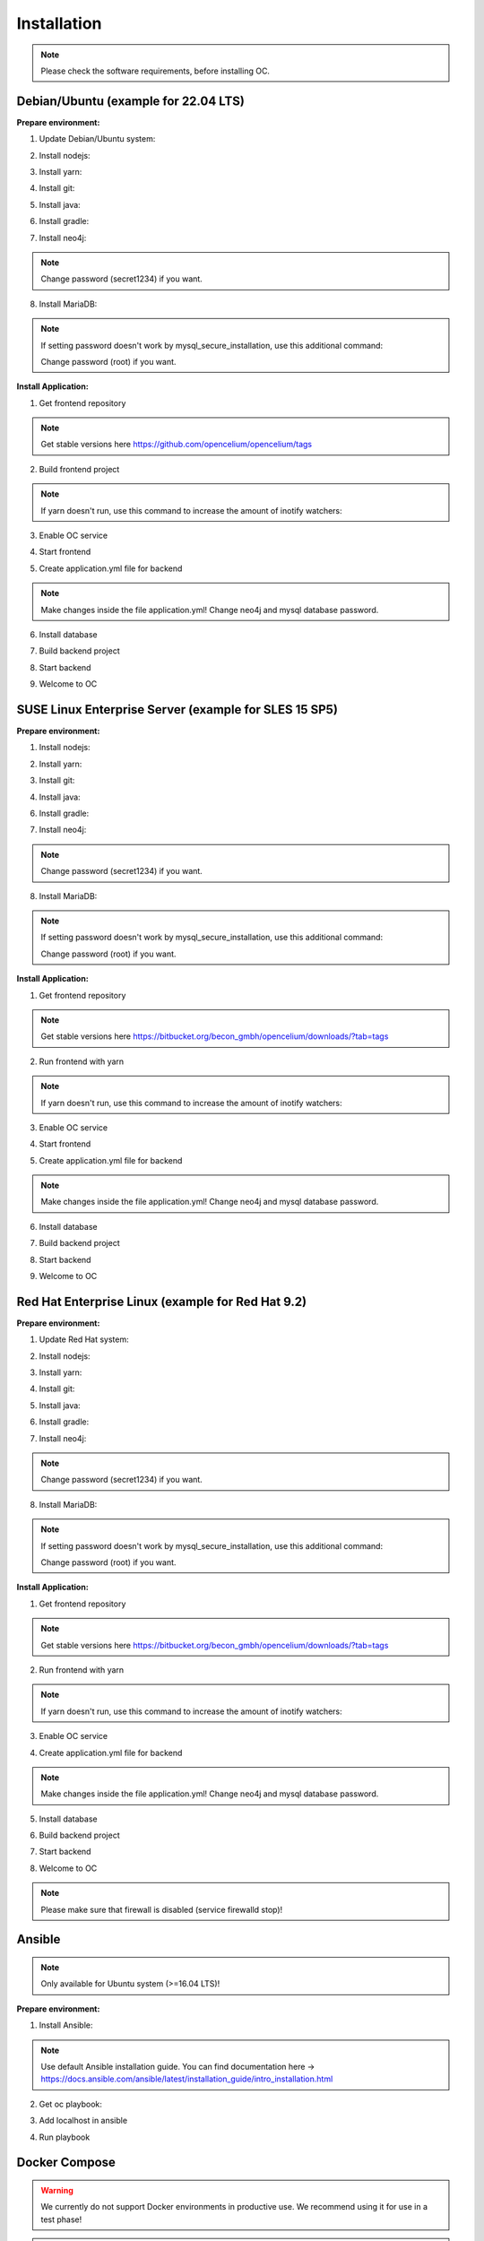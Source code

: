 ##################
Installation
##################

.. note::
	Please check the software requirements, before installing OC. 


Debian/Ubuntu (example for 22.04 LTS)
"""""""""""""""""
**Prepare environment:**

1. Update Debian/Ubuntu system:

.. code-block:: sh
	:linenos:

	apt update
	apt install unzip
	apt-get install libpng-dev libcurl4-gnutls-dev libexpat1-dev gettext libz-dev libssl-dev*

2. Install nodejs:

.. code-block:: sh
	:linenos:
	
	sudo apt install curl (if debian)
	curl -sL https://deb.nodesource.com/setup_20.x | sudo -E bash -
	apt-get install -y nodejs
	
3. Install yarn:

.. code-block:: sh
	:linenos:

	curl -sS https://dl.yarnpkg.com/debian/pubkey.gpg | sudo apt-key add -
	echo "deb https://dl.yarnpkg.com/debian/ stable main" | sudo tee /etc/apt/sources.list.d/yarn.list
	apt-get update && apt-get install yarn
	
4. Install git:

.. code-block:: sh
	:linenos:

	apt-get install git
	
5. Install java:

.. code-block:: sh
	:linenos:

	apt install openjdk-17-jdk
	apt install openjdk-17-jre (can be optional)

6. Install gradle:

.. code-block:: sh
	:linenos:
	
	apt-get install software-properties-common (if debian)
	add-apt-repository ppa:cwchien/gradle
	apt-get update
	apt upgrade gradle
	
7. Install neo4j:

.. code-block:: sh
	:linenos:

	wget -O - https://debian.neo4j.com/neotechnology.gpg.key | sudo apt-key add -
	echo 'deb https://debian.neo4j.com stable latest' | sudo tee -a /etc/apt/sources.list.d/neo4j.list
	apt update
	apt install neo4j=1:5.7.0
	/usr/bin/neo4j-admin dbms set-initial-password secret1234
	service neo4j start
	systemctl enable neo4j

.. note::
	Change password (secret1234) if you want.

8. Install MariaDB:

.. code-block:: sh
	:linenos:

	apt install mariadb-server mariadb-client
	mysql_secure_installation
	
.. note::
	If setting password doesn't work by mysql_secure_installation, use this additional command: 
	
	.. code-block:: sh
		:linenos:	
	
		mysql -u root -e "ALTER USER 'root'@'localhost' IDENTIFIED BY 'root';"
		
	Change password (root) if you want.


**Install Application:**

1. Get frontend repository

.. code-block:: sh
	:linenos:

	cd /opt
	git clone -b v3.2 https://github.com/opencelium/opencelium.git . 
	
.. note::
	Get stable versions here https://github.com/opencelium/opencelium/tags

2. Build frontend project

.. code-block:: sh
	:linenos:

	cd src/frontend
	yarn

.. note::
	If yarn doesn't run, use this command to increase the amount of inotify watchers:

	.. code-block:: sh
		:linenos:	

		echo fs.inotify.max_user_watches=524288 | sudo tee -a /etc/sysctl.conf && sudo sysctl -p

3. Enable OC service

.. code-block:: sh
	:linenos:

	ln -s /opt/scripts/oc_service.sh /usr/bin/oc

4. Start frontend

.. code-block:: sh
	:linenos:

	oc start_frontend

5. Create application.yml file for backend

.. code-block:: sh
	:linenos:

	cd /opt/src/backend
	cp src/main/resources/application_default.yml src/main/resources/application.yml
	
.. note::
	Make changes inside the file application.yml! 
	Change neo4j and mysql database password.

6. Install database 

.. code-block:: sh
	:linenos:

	cd /opt/src/backend/database
	mysql -u root -p -e "source oc_data.sql"

7. Build backend project

.. code-block:: sh
	:linenos:

	cd /opt/src/backend/
	gradle build

8. Start backend

.. code-block:: sh
	:linenos:

	oc start_backend

9. Welcome to OC

.. code-block:: sh
	:linenos:
	
	Visit opencelium http://SERVERIP:8888





SUSE Linux Enterprise Server (example for SLES 15 SP5)
"""""""""""""""""
**Prepare environment:**

1. Install nodejs:

.. code-block:: sh
	:linenos:
	
	zypper install nodejs20

2. Install yarn:

.. code-block:: sh
	:linenos:

	sudo npm install yarn -g

3. Install git:

.. code-block:: sh
	:linenos:

	zypper install git

4. Install java:

.. code-block:: sh
	:linenos:

	zypper install java-17-openjdk

6. Install gradle:

.. code-block:: sh
	:linenos:
	
	cd /tmp
	wget https://services.gradle.org/distributions/gradle-7.4.2-all.zip
	mkdir /opt/gradle
	unzip -d /opt/gradle gradle-7.4.2-all.zip
	export PATH=$PATH:/opt/gradle/gradle-7.4.2/bin

7. Install neo4j:

.. code-block:: sh
	:linenos:

	zypper addrepo --refresh https://yum.neo4j.org/stable/5 neo4j-repository
	zypper refresh
	zypper install neo4j-5.7.0
	/usr/bin/neo4j-admin dbms set-initial-password secret1234
	neo4j start
	zypper install insserv
	systemctl enable neo4j
	
.. note::
	Change password (secret1234) if you want.

8. Install MariaDB:

.. code-block:: sh
	:linenos:

	zypper install mariadb mariadb-client
	rcmysql start
	mysql_secure_installation
	systemctl enable mariadb
	
.. note::
	If setting password doesn't work by mysql_secure_installation, use this additional command: 
	
	.. code-block:: sh
		:linenos:	
	
		mysql -u root -e "ALTER USER 'root'@'localhost' IDENTIFIED BY 'root';"
		
	Change password (root) if you want.


**Install Application:**

1. Get frontend repository

.. code-block:: sh
	:linenos:

	cd /opt
	git clone -b <StableVersion> https://bitbucket.org/becon_gmbh/opencelium.git . 
	
.. note::
	Get stable versions here https://bitbucket.org/becon_gmbh/opencelium/downloads/?tab=tags

2. Run frontend with yarn

.. code-block:: sh
	:linenos:

	cd src/frontend
	yarn
	
.. note::
	If yarn doesn't run, use this command to increase the amount of inotify watchers:

	.. code-block:: sh
		:linenos:	

		echo fs.inotify.max_user_watches=524288 | sudo tee -a /etc/sysctl.conf && sudo sysctl -p

3. Enable OC service

.. code-block:: sh
	:linenos:

	ln -s /opt/scripts/oc_service.sh /usr/bin/oc

4. Start frontend

.. code-block:: sh
	:linenos:

	oc start_frontend

5. Create application.yml file for backend

.. code-block:: sh
	:linenos:

	cd /opt/src/backend
	cp src/main/resources/application_default.yml src/main/resources/application.yml
	
.. note::
	Make changes inside the file application.yml! 
	Change neo4j and mysql database password.

6. Install database 

.. code-block:: sh
	:linenos:

	cd /opt/src/backend/database
	mysql -u root -p -e "source oc_data.sql"

7. Build backend project

.. code-block:: sh
	:linenos:

	cd /opt/src/backend/
	gradle build

8. Start backend

.. code-block:: sh
	:linenos:

	oc start_backend

9. Welcome to OC

.. code-block:: sh
	:linenos:
	
	Visit opencelium http://SERVERIP:8888



Red Hat Enterprise Linux (example for Red Hat 9.2)
"""""""""""""""""
**Prepare environment:**

1. Update Red Hat system:

.. code-block:: sh
	:linenos:

	yum update

2. Install nodejs:

.. code-block:: sh
	:linenos:
	
	yum install -y gcc-c++ make
	curl -sL https://rpm.nodesource.com/setup_20.x | sudo -E bash -
	yum install nodejs

3. Install yarn:

.. code-block:: sh
	:linenos:

	curl --silent --location https://dl.yarnpkg.com/rpm/yarn.repo | sudo tee /etc/yum.repos.d/yarn.repo
	yum install yarn

4. Install git:

.. code-block:: sh
	:linenos:

	yum install git

5. Install java:

.. code-block:: sh
	:linenos:

	yum install java-17-openjdk.x86_64

6. Install gradle:

.. code-block:: sh
	:linenos:
	
	cd /tmp
	wget https://services.gradle.org/distributions/gradle-7.4.2-all.zip
	mkdir /opt/gradle
	unzip -d /opt/gradle gradle-7.4.2-all.zip
	export PATH=$PATH:/opt/gradle/gradle-7.4.2/bin

7. Install neo4j:

.. code-block:: sh
	:linenos:

	rpm --import https://debian.neo4j.com/neotechnology.gpg.key
	cat <<EOF>  /etc/yum.repos.d/neo4j.repo
	[neo4j]
	name=Neo4j RPM Repository
	baseurl=https://yum.neo4j.com/stable/5
	enabled=1
	gpgcheck=1
	EOF
	yum install neo4j-5.7.0-1
	/usr/bin/neo4j-admin set-initial-password secret1234
	systemctl start neo4j
	systemctl enable neo4j	
	
.. note::
	Change password (secret1234) if you want.

8. Install MariaDB:

.. code-block:: sh
	:linenos:

	yum install mariadb-server
	root@shell>	systemctl start mariadb
	root@shell>	systemctl enable mariadb
	mysql_secure_installation

.. note::
	If setting password doesn't work by mysql_secure_installation, use this additional command: 
	
	.. code-block:: sh
		:linenos:	
	
		mysql -u root -e "ALTER USER 'root'@'localhost' IDENTIFIED BY 'root';"
		
	Change password (root) if you want.

**Install Application:**

1. Get frontend repository

.. code-block:: sh
	:linenos:

	cd /opt
	git clone -b <StableVersion> https://bitbucket.org/becon_gmbh/opencelium.git . 
	
.. note::	
	Get stable versions here https://bitbucket.org/becon_gmbh/opencelium/downloads/?tab=tags

2. Run frontend with yarn

.. code-block:: sh
	:linenos:

	cd src/frontend
	yarn
	
.. note::
	If yarn doesn't run, use this command to increase the amount of inotify watchers:

	.. code-block:: sh
		:linenos:	

		echo fs.inotify.max_user_watches=524288 | sudo tee -a /etc/sysctl.conf && sudo sysctl -p

3. Enable OC service

.. code-block:: sh
	:linenos:

	ln -s /opt/scripts/oc_service.sh /usr/bin/oc
	oc start_frontend


4. Create application.yml file for backend

.. code-block:: sh
	:linenos:

	cd /opt/src/backend
	cp src/main/resources/application_default.yml src/main/resources/application.yml

.. note::
	Make changes inside the file application.yml! 
	Change neo4j and mysql database password.

5. Install database 

.. code-block:: sh
	:linenos:

	cd /opt/src/backend/database
	mysql -u root -p -e "source oc_data.sql"

6. Build backend project

.. code-block:: sh
	:linenos:

	cd /opt/src/backend/
	gradle build

7. Start backend

.. code-block:: sh
	:linenos:

	oc start_backend

8. Welcome to OC

.. code-block:: sh
	:linenos:
	
	Visit opencelium http://SERVERIP:8888

.. note::
        Please make sure that firewall is disabled (service firewalld stop)!


Ansible
"""""""""""""""""

.. note::
	Only available for Ubuntu system (>=16.04 LTS)!

**Prepare environment:**

1. Install Ansible:

.. note::
	Use default Ansible installation guide. You can find documentation here -> https://docs.ansible.com/ansible/latest/installation_guide/intro_installation.html

2. Get oc playbook:

.. code-block:: sh
	:linenos:

	cd /etc/ansible
	git clone https://bitbucket.org/becon_gmbh/opencelium.setup.ansible.git .

3. Add localhost in ansible

.. code-block:: sh
	:linenos:

	printf "[local]\nlocalhost ansible_connection=local" >> hosts

4. Run playbook

.. code-block:: sh
	:linenos:

	ansible-playbook --connection=local -e 'host_key_checking=False' playbooks/install_oc.yml


Docker Compose
"""""""""""""""""

.. warning:: 

	We currently do not support Docker environments in productive use. 
	We recommend using it for use in a test phase!

.. note::
	You need at least 4 GB of RAM to run the containers. We recommend 8GB for a better performance.

Docker is a container-based software framework for automating deployment of 
applications. Compose is a tool for defining and running multi-container Docker 
applications.

This repo is meant to be the starting point for somebody who likes to use 
dockerized multi-container OpenCelium in production. The OpenCelium Docker image uses 
the stable branch of OpenCelium's Git repo.

The Docker images are hosted on `Dockerhub <https://hub.docker.com/u/opencelium>`_.

**Install Docker Environment:**

1. Install Docker:

Use default Docker installation guide.

   * `Docker Engine <https://docs.docker.com/engine/installation/>`_
   * `Docker Compose <https://docs.docker.com/compose/install/>`_

2. Getting started with opencelium-docker-compose:

.. code-block:: sh
	:linenos:

	git clone https://github.com/opencelium/opencelium-docker.git 
	cd opencelium-docker

.. note::
	We recommend to use always the latest tag version.

3. Start OpenCelium using DockerHub images

.. code-block:: sh
	:linenos:

	docker-compose up -d


DEB package for Ubuntu 22.04 LTS
"""""""""""""""""
**Prepare environment:**

1. Update Ubuntu system:

.. code-block:: sh
	:linenos:

	apt update
	apt install curl gnupg

2. Install java:

.. code-block:: sh
	:linenos:

	apt install java-17-openjdk

3. Install neo4j:

.. code-block:: sh
	:linenos:

	wget -O - https://debian.neo4j.com/neotechnology.gpg.key | sudo apt-key add -
	echo 'deb https://debian.neo4j.com stable latest' | sudo tee -a /etc/apt/sources.list.d/neo4j.list
	apt update
	apt install install neo4j=1:5.7.0
	/usr/bin/neo4j-admin dbms set-initial-password secret1234
	
.. note::
	Change password (secret1234) if you want.

**Install Application:**

1. Install deb package for OpenCelium:

.. code-block:: sh
	:linenos:

	curl -s https://packagecloud.io/install/repositories/becon/opencelium/script.deb.sh | sudo bash
	sed -i 's!deb .*!deb [signed-by=/etc/apt/keyrings/becon_opencelium-archive-keyring.gpg] https://packagecloud.io/becon/opencelium/ubuntu jammy main' /etc/apt/sources.list.d/becon_opencelium.list
	apt install opencelium

**Configure environment:**

1. Secure MySql and set root password (required for new MySql installations):

.. code-block:: sh
	:linenos:

	mysql_secure_installation
	
.. note::
	If setting password doesn't work by mysql_secure_installation, use this additional command: 
	
	.. code-block:: sh
		:linenos:	
	
		mysql -u root -e "ALTER USER 'root'@'localhost' IDENTIFIED BY 'root';"
		
	Change password (root) if you want.

2. Modify application.yml file for backend:

.. code-block:: sh
	:linenos:

	cd /opt/src/backend/main/resources

.. note::
	Make changes inside the file application.yml! 
	Change neo4j and mysql database password.

3. Restart backend:

.. code-block:: sh
	:linenos:

	oc restart_backend

4. Welcome to OC:

.. code-block:: sh
	:linenos:
	
	Visit opencelium http://SERVERIP



RPM package for SUSE Linux Enterprise Server 15 SP5
"""""""""""""""""
**Prepare environment:**

1. Update SUSE system:

.. code-block:: sh
	:linenos:

	zypper update

2. Install java:

.. code-block:: sh
	:linenos:

	zypper install java-17-openjdk

3. Install neo4j:

.. code-block:: sh
	:linenos:

	zypper addrepo --refresh https://yum.neo4j.org/stable/5 neo4j-repository
	zypper refresh
	zypper install neo4j-5.7.0
	/usr/bin/neo4j-admin dbms set-initial-password secret1234 
	zypper install insserv

.. note::
	Change password (secret1234) if you want.

**Install Application:**

1. Install rpm package for OpenCelium:

.. code-block:: sh
	:linenos:

	curl -s https://packagecloud.io/install/repositories/becon/opencelium/script.rpm.sh | sudo bash
	sed -i 's!baseurl=.*!baseurl=https://packagecloud.io/becon/opencelium/sles/15.5/x86_64!' /etc/yum.repos.d/becon_opencelium.repo
	zypper install OpenCelium

**Configure environment:**

1. Secure MySql and set root password (required for new MySql installations):

.. code-block:: sh
	:linenos:

	mysql_secure_installation
	
.. note::
	If setting password doesn't work by mysql_secure_installation, use this additional command: 
	
	.. code-block:: sh
		:linenos:	
	
		mysql -u root -e "ALTER USER 'root'@'localhost' IDENTIFIED BY 'root';"
		
	Change password (root) if you want.

2. Modify application.yml file for backend:

.. code-block:: sh
	:linenos:

	cd /opt/src/backend/main/resources
	
.. note::
	Make changes inside the file application.yml! 
	Change neo4j and mysql database password.


3. Restart backend:

.. code-block:: sh
	:linenos:

	oc restart_backend

4. Welcome to OC:

.. code-block:: sh
	:linenos:
	
	Visit opencelium http://SERVERIP


RPM package for RedHat 9.2
"""""""""""""""""
**Prepare environment:**

1. Update RedHat system:

.. code-block:: sh
	:linenos:

	yum update
	yum install pygpgme yum-utils
	
.. note::
	You may need to install the EPEL repository for your system to install these packages. 
	If you do not install pygpgme, GPG verification will not work.
	In this case, you can install OpenCelium without GPG verification (see note at installation section).

2. Install java:

.. code-block:: sh
	:linenos:

	yum install java-17-openjdk

3. Install neo4j:

.. code-block:: sh
	:linenos:

	rpm --import https://debian.neo4j.com/neotechnology.gpg.key
	cat <<EOF>  /etc/yum.repos.d/neo4j.repo
	[neo4j]
	name=Neo4j RPM Repository
	baseurl=https://yum.neo4j.com/stable/5
	enabled=1
	gpgcheck=1
	EOF
	yum addrepo --refresh https://yum.neo4j.org/stable/5 neo4j-repository
	yum refresh
	yum install neo4j-5.7.0-1
	/usr/bin/neo4j-admin set-initial-password secret1234
	
.. note::
	Change password (secret1234) if you want.


**Install Application (pygpgme required):**

1. Install rpm package for OpenCelium:

.. code-block:: sh
	:linenos:

	curl -s https://packagecloud.io/install/repositories/becon/opencelium/script.rpm.sh | sudo bash
	sed -i 's!baseurl=.*!baseurl=https://packagecloud.io/becon/opencelium/fedora/40/x86_64!' /etc/yum.repos.d/becon_opencelium.repo
	yum install OpenCelium

.. note::
	**Install Application without pygpgme:**

	1. Install rpm package for OpenCelium:

	.. code-block:: sh
		:linenos:
	
		cat << EOF >  /etc/yum.repos.d/becon_opencelium.repo
		[becon_opencelium]
		name=becon_opencelium
		baseurl=https://packagecloud.io/becon/opencelium/fedora/40/x86_64
		repo_gpgcheck=0
		gpgcheck=0
		enabled=1
		sslverify=1
		sslcacert=/etc/pki/tls/certs/ca-bundle.crt
		metadata_expire=300
		EOF
		yum install OpenCelium

**Configure environment:**

1. Secure MySql and set root password (required for new MySql installations):

.. code-block:: sh
	:linenos:

	mysql_secure_installation
	
.. note::
	If setting password doesn't work by mysql_secure_installation, use this additional command: 
	
	.. code-block:: sh
		:linenos:	
	
		mysql -u root -e "ALTER USER 'root'@'localhost' IDENTIFIED BY 'root';"
		
	Change password (root) if you want.

2. Modify application.yml file for backend:

.. code-block:: sh
	:linenos:

	cd /opt/src/backend/main/resources
	
.. note::
	Make changes inside the file application.yml! 
	Change neo4j and mysql database password.

3. Restart backend:

.. code-block:: sh
	:linenos:

	oc restart_backend

4. Welcome to OC:

.. code-block:: sh
	:linenos:
	
	Visit opencelium http://SERVERIP
	

